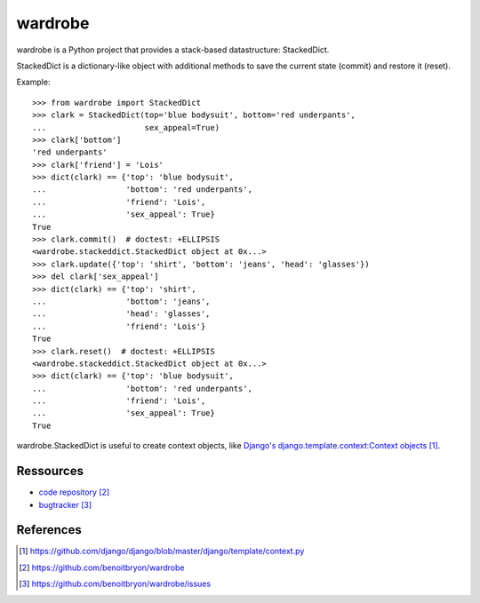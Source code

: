 ########
wardrobe
########

wardrobe is a Python project that provides a stack-based datastructure:
StackedDict.

StackedDict is a dictionary-like object with additional methods to
save the current state (commit) and restore it (reset).

Example:

::

  >>> from wardrobe import StackedDict
  >>> clark = StackedDict(top='blue bodysuit', bottom='red underpants',
  ...                     sex_appeal=True)
  >>> clark['bottom']
  'red underpants'
  >>> clark['friend'] = 'Lois'
  >>> dict(clark) == {'top': 'blue bodysuit',
  ...                 'bottom': 'red underpants',
  ...                 'friend': 'Lois',
  ...                 'sex_appeal': True}
  True
  >>> clark.commit()  # doctest: +ELLIPSIS
  <wardrobe.stackeddict.StackedDict object at 0x...>
  >>> clark.update({'top': 'shirt', 'bottom': 'jeans', 'head': 'glasses'})
  >>> del clark['sex_appeal']
  >>> dict(clark) == {'top': 'shirt',
  ...                 'bottom': 'jeans',
  ...                 'head': 'glasses',
  ...                 'friend': 'Lois'}
  True
  >>> clark.reset()  # doctest: +ELLIPSIS
  <wardrobe.stackeddict.StackedDict object at 0x...>
  >>> dict(clark) == {'top': 'blue bodysuit',
  ...                 'bottom': 'red underpants',
  ...                 'friend': 'Lois',
  ...                 'sex_appeal': True}
  True

wardrobe.StackedDict is useful to create context objects, like `Django's
django.template.context:Context objects`_.


**********
Ressources
**********

* `code repository`_
* `bugtracker`_


**********
References
**********

.. target-notes::

.. _`Django's django.template.context:Context objects`: 
   https://github.com/django/django/blob/master/django/template/context.py
.. _`code repository`: https://github.com/benoitbryon/wardrobe
.. _`bugtracker`: https://github.com/benoitbryon/wardrobe/issues
